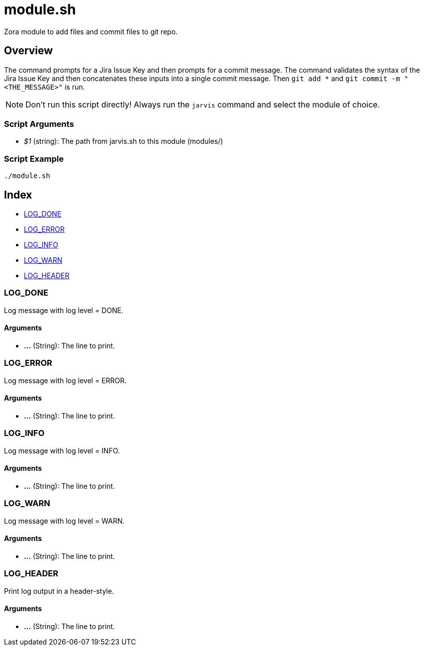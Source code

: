= module.sh

// +-----------------------------------------------+
// |                                               |
// |    DO NOT EDIT HERE !!!!!                     |
// |                                               |
// |    File is auto-generated by pipline.         |
// |    Contents are based on bash script docs.    |
// |                                               |
// +-----------------------------------------------+


Zora module to add files and commit files to git repo.

== Overview

The command prompts for a Jira Issue Key and then prompts for a commit message. The command validates
the syntax of the Jira Issue Key and then concatenates these inputs into a single commit message. Then `git add *`
and `git commit -m "<THE_MESSAGE>"` is run.

NOTE: Don't run this script directly! Always run the `jarvis` command and select the module of choice.

=== Script Arguments

* _$1_ (string): The path from jarvis.sh to this module (modules/+++<MODULE_NAME>+++)+++</MODULE_NAME>+++

=== Script Example

[source, bash]

----
./module.sh
----

== Index

* <<_log_done,LOG_DONE>>
* <<_log_error,LOG_ERROR>>
* <<_log_info,LOG_INFO>>
* <<_log_warn,LOG_WARN>>
* <<_log_header,LOG_HEADER>>

=== LOG_DONE

Log message with log level = DONE.

==== Arguments

* *...* (String): The line to print.

=== LOG_ERROR

Log message with log level = ERROR.

==== Arguments

* *...* (String): The line to print.

=== LOG_INFO

Log message with log level = INFO.

==== Arguments

* *...* (String): The line to print.

=== LOG_WARN

Log message with log level = WARN.

==== Arguments

* *...* (String): The line to print.

=== LOG_HEADER

Print log output in a header-style.

==== Arguments

* *...* (String): The line to print.
